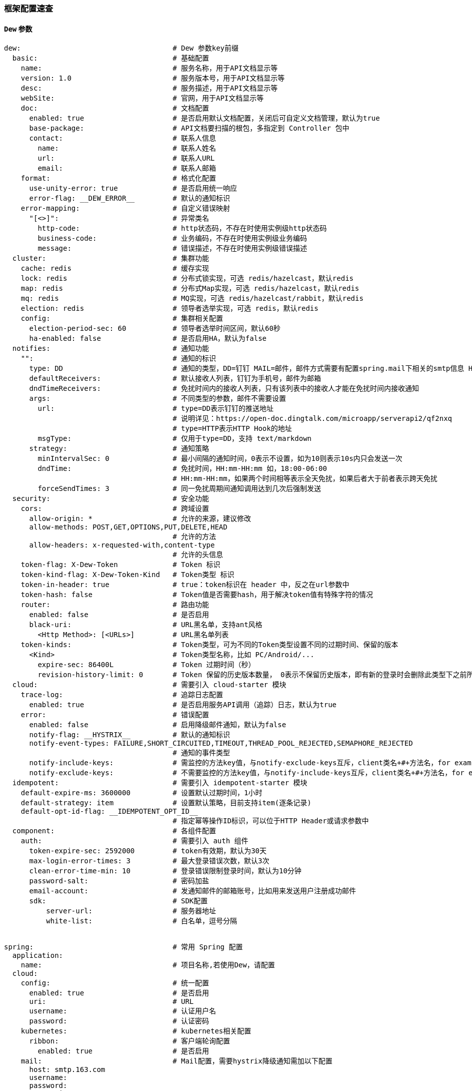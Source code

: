 [[framework-configuration]]
=== 框架配置速查

==== `Dew` 参数

[source,yml]
----
dew:                                    # Dew 参数key前缀
  basic:                                # 基础配置
    name:                               # 服务名称，用于API文档显示等
    version: 1.0                        # 服务版本号，用于API文档显示等
    desc:                               # 服务描述，用于API文档显示等
    webSite:                            # 官网，用于API文档显示等
    doc:                                # 文档配置
      enabled: true                     # 是否启用默认文档配置，关闭后可自定义文档管理，默认为true
      base-package:                     # API文档要扫描的根包，多指定到 Controller 包中
      contact:                          # 联系人信息
        name:                           # 联系人姓名
        url:                            # 联系人URL
        email:                          # 联系人邮箱
    format:                             # 格式化配置
      use-unity-error: true             # 是否启用统一响应
      error-flag: __DEW_ERROR__         # 默认的通知标识
    error-mapping:                      # 自定义错误映射
      "[<>]":                           # 异常类名
        http-code:                      # http状态码，不存在时使用实例级http状态码
        business-code:                  # 业务编码，不存在时使用实例级业务编码
        message:                        # 错误描述，不存在时使用实例级错误描述
  cluster:                              # 集群功能
    cache: redis                        # 缓存实现
    lock: redis                         # 分布式锁实现，可选 redis/hazelcast，默认redis
    map: redis                          # 分布式Map实现，可选 redis/hazelcast，默认redis
    mq: redis                           # MQ实现，可选 redis/hazelcast/rabbit，默认redis
    election: redis                     # 领导者选举实现，可选 redis，默认redis
    config:                             # 集群相关配置
      election-period-sec: 60           # 领导者选举时间区间，默认60秒
      ha-enabled: false                 # 是否启用HA，默认为false
  notifies:                             # 通知功能
    "":                                 # 通知的标识
      type: DD                          # 通知的类型，DD=钉钉 MAIL=邮件，邮件方式需要有配置spring.mail下相关的smtp信息 HTTP=自定义HTTP Hook
      defaultReceivers:                 # 默认接收人列表，钉钉为手机号，邮件为邮箱
      dndTimeReceivers:                 # 免扰时间内的接收人列表，只有该列表中的接收人才能在免扰时间内接收通知
      args:                             # 不同类型的参数，邮件不需要设置
        url:                            # type=DD表示钉钉的推送地址
                                        # 说明详见：https://open-doc.dingtalk.com/microapp/serverapi2/qf2nxq
                                        # type=HTTP表示HTTP Hook的地址
        msgType:                        # 仅用于type=DD，支持 text/markdown
      strategy:                         # 通知策略
        minIntervalSec: 0               # 最小间隔的通知时间，0表示不设置，如为10则表示10s内只会发送一次
        dndTime:                        # 免扰时间，HH:mm-HH:mm 如，18:00-06:00
                                        # HH:mm-HH:mm，如果两个时间相等表示全天免扰，如果后者大于前者表示跨天免扰
        forceSendTimes: 3               # 同一免扰周期间通知调用达到几次后强制发送
  security:                             # 安全功能
    cors:                               # 跨域设置
      allow-origin: *                   # 允许的来源，建议修改
      allow-methods: POST,GET,OPTIONS,PUT,DELETE,HEAD
                                        # 允许的方法
      allow-headers: x-requested-with,content-type
                                        # 允许的头信息
    token-flag: X-Dew-Token             # Token 标识
    token-kind-flag: X-Dew-Token-Kind   # Token类型 标识
    token-in-header: true               # true：token标识在 header 中，反之在url参数中
    token-hash: false                   # Token值是否需要hash，用于解决token值有特殊字符的情况
    router:                             # 路由功能
      enabled: false                    # 是否启用
      black-uri:                        # URL黑名单，支持ant风格
        <Http Method>: [<URLs>]         # URL黑名单列表
    token-kinds:                        # Token类型，可为不同的Token类型设置不同的过期时间、保留的版本
      <Kind>                            # Token类型名称，比如 PC/Android/...
        expire-sec: 86400L              # Token 过期时间（秒）
        revision-history-limit: 0       # Token 保留的历史版本数量， 0表示不保留历史版本，即有新的登录时会删除此类型下之前所有的Token
  cloud:                                # 需要引入 cloud-starter 模块
    trace-log:                          # 追踪日志配置
      enabled: true                     # 是否启用服务API调用（追踪）日志，默认为true
    error:                              # 错误配置
      enabled: false                    # 启用降级邮件通知，默认为false
      notify-flag: __HYSTRIX__          # 默认的通知标识
      notify-event-types: FAILURE,SHORT_CIRCUITED,TIMEOUT,THREAD_POOL_REJECTED,SEMAPHORE_REJECTED
                                        # 通知的事件类型
      notify-include-keys:              # 需监控的方法key值，与notify-exclude-keys互斥，client类名+#+方法名，for example:  ExampleClient#deleteExe(int,String)
      notify-exclude-keys:              # 不需要监控的方法key值，与notify-include-keys互斥，client类名+#+方法名，for example:  ExampleClient#deleteExe(int,String)
  idempotent:                           # 需要引入 idempotent-starter 模块
    default-expire-ms: 3600000          # 设置默认过期时间，1小时
    default-strategy: item              # 设置默认策略，目前支持item(逐条记录)
    default-opt-id-flag: __IDEMPOTENT_OPT_ID__
                                        # 指定幂等操作ID标识，可以位于HTTP Header或请求参数中
  component:                            # 各组件配置
    auth:                               # 需要引入 auth 组件
      token-expire-sec: 2592000         # token有效期，默认为30天
      max-login-error-times: 3          # 最大登录错误次数，默认3次
      clean-error-time-min: 10          # 登录错误限制登录时间，默认为10分钟
      password-salt:                    # 密码加盐
      email-account:                    # 发通知邮件的邮箱账号，比如用来发送用户注册成功邮件
      sdk:                              # SDK配置
          server-url:                   # 服务器地址
          white-list:                   # 白名单，逗号分隔


spring:                                 # 常用 Spring 配置
  application:
    name:                               # 项目名称,若使用Dew，请配置
  cloud:
    config:                             # 统一配置
      enabled: true                     # 是否启用
      uri:                              # URL
      username:                         # 认证用户名
      password:                         # 认证密码
    kubernetes:                         # kubernetes相关配置
      ribbon:                           # 客户端轮询配置
        enabled: true                   # 是否启用
    mail:                               # Mail配置，需要hystrix降级通知需加以下配置
      host: smtp.163.com
      username:
      password:
      properties:
        mail:
          smtp:
            auth: true
              starttls:
                enable: true
                required: true
    redis:
      host:                           # Redis主机
      port:                           # Redis端口
      database:                       # Redis数据库
      password:                       # Redis密码
      lettuce:
        pool:                         # 连接池配置
      multi:                          # 多实例支持（Dew功能）
        <key>:                        # 实例名称
                                      # 可用 Dew.cluster.caches.instance(<key>) 获取
                                      # 同时可以用 @Autowired <Key>RedisTemplate 获取Bean
          host:                       # Redis主机
          port:                       # Redis端口
          ...
    rabbitmq:
      host:                           # Rabbit主机
      port:                           # Rabbit端口
      username:                       # Rabbit用户名
      password:                       # Rabbit密码
      virtual-host:                   # Rabbit VH
    hazelcast:
      username:
      password:
      addresses: ["127.0.0.1"]

server:
  port: 8081                          # 服务端口

<application name>:                   # 自定义服务列表，使用此功能需要设置 spring.cloud.kubernetes.ribbon.enabled = false
  ribbon:
    listOfServers: <host>:<port>

management:
  endpoints:
    web:
      base-path: /management          # 管理路径前缀

logging:
  level:
    ROOT: INFO
    ms.dew: DEBUG                     # Dew目录日志配置
    org.springframework.jdbc.core: TRACE
                                      # Jdbc目录日志配置
----

==== `Spring boot` 核心参数

TIP: https://docs.spring.io/spring-boot/docs/current/reference/html/common-application-properties.html

==== `Spring cloud` 核心参数

TIP: https://cloud.spring.io/spring-cloud-static/spring-cloud-kubernetes/2.1.0.RC1/single/spring-cloud-kubernetes.html



